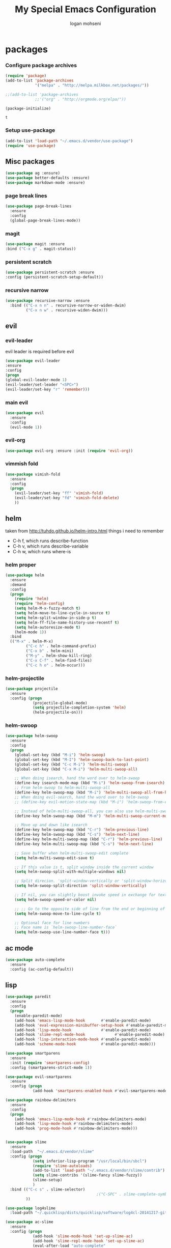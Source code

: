 #+TITLE: My Special Emacs Configuration
#+AUTHOR: logan mohseni
#+EMAIL: mohsenil85@gmail.com 
#+OPTIONS: toc:3 num:nil ^:nil

* packages
*** Configure package archives
    #+BEGIN_SRC emacs-lisp
(require 'package)
(add-to-list 'package-archives
             '("melpa" . "http://melpa.milkbox.net/packages/"))

;;(add-to-list 'package-archives
             ;;'("org" . "http://orgmode.org/elpa/"))

(package-initialize)
    #+END_SRC
    
    #+RESULTS:
    : t

*** Setup use-package
    #+BEGIN_SRC emacs-lisp
(add-to-list 'load-path "~/.emacs.d/vendor/use-package")
(require 'use-package)
    #+END_SRC
    
** Misc packages
   #+BEGIN_SRC emacs-lisp
(use-package ag :ensure)
(use-package better-defaults :ensure)
(use-package markdown-mode :ensure)
   #+END_SRC
   
*** page break lines
    #+BEGIN_SRC emacs-lisp
(use-package page-break-lines
  :ensure
  :config
  (global-page-break-lines-mode))
    #+END_SRC
    
*** magit
    #+BEGIN_SRC emacs-lisp
(use-package magit :ensure
:bind ("C-x g" . magit-status))
    #+END_SRC
    
*** persistent scratch
    #+BEGIN_SRC emacs-lisp
(use-package persistent-scratch :ensure
:config (persistent-scratch-setup-default))
    #+END_SRC
    
*** recursive narrow
    #+BEGIN_SRC emacs-lisp
      (use-package recursive-narrow :ensure
        :bind (("C-x n n" . recursive-narrow-or-widen-dwim)
               ("C-x n w" . recursive-widen-dwim)))
    #+END_SRC
    
    
** evil
*** evil-leader
    evil leader is required before evil
    #+BEGIN_SRC emacs-lisp
      (use-package evil-leader
      :ensure
      :config
      (progn
      (global-evil-leader-mode 1)
      (evil-leader/set-leader "<SPC>")
      (evil-leader/set-key "r" 'remember)))
    #+END_SRC
    
*** main evil
    #+BEGIN_SRC emacs-lisp
     (use-package evil
       :ensure
       :config
       (evil-mode 1))
    #+END_SRC
    
    
*** evil-org
    #+BEGIN_SRC emacs-lisp
      (use-package evil-org :ensure :init (require 'evil-org))  
    #+END_SRC
*** vimmish fold
    #+BEGIN_SRC emacs-lisp
      (use-package vimish-fold
        :ensure
        :config
        (progn
          (evil-leader/set-key "ff" 'vimish-fold)
          (evil-leader/set-key "fd" 'vimish-fold-delete)
          ))
    #+END_SRC
    
    
** helm
   taken from http://tuhdo.github.io/helm-intro.html
   things i need to remember
- C-h f, which runs describe-function
- C-h v, which runs describe-variable
- C-h w, which runs where-is
*** helm proper
    #+BEGIN_SRC emacs-lisp
      (use-package helm
        :ensure
        :demand
        :config
        (progn
          (require 'helm)
          (require 'helm-config)
          (setq helm-M-x-fuzzy-match t)
          (setq helm-move-to-line-cycle-in-source t)
          (setq helm-split-window-in-side-p t)
          (setq helm-ff-file-name-history-use-recentf t)
          (setq helm-autoresize-mode t)
          (helm-mode 1))
        :bind
        (("M-x" . helm-M-x)
               ("C-c h" . helm-command-prefix)
               ("C-x b" . helm-mini)
               ("M-y" . helm-show-kill-ring)
               ("C-x C-f" . helm-find-files)
               ("C-c h o" . helm-occur)))
    #+END_SRC
    
*** helm-projectile
    #+BEGIN_SRC emacs-lisp
      (use-package projectile
        :ensure
        :config (progn
                  (projectile-global-mode)
                  (setq projectile-completion-system 'helm)
                  (helm-projectile-on)))
    #+END_SRC


*** helm-swoop
#+BEGIN_SRC emacs-lisp
  (use-package helm-swoop 
    :ensure
    :config
    (progn
      (global-set-key (kbd "M-i") 'helm-swoop)
      (global-set-key (kbd "M-I") 'helm-swoop-back-to-last-point)
      (global-set-key (kbd "C-c M-i") 'helm-multi-swoop)
      (global-set-key (kbd "C-x M-i") 'helm-multi-swoop-all)

      ;; When doing isearch, hand the word over to helm-swoop
      (define-key isearch-mode-map (kbd "M-i") 'helm-swoop-from-isearch)
      ;; From helm-swoop to helm-multi-swoop-all
      (define-key helm-swoop-map (kbd "M-i") 'helm-multi-swoop-all-from-helm-swoop)
      ;; When doing evil-search, hand the word over to helm-swoop
      ;; (define-key evil-motion-state-map (kbd "M-i") 'helm-swoop-from-evil-search)

      ;; Instead of helm-multi-swoop-all, you can also use helm-multi-swoop-current-mode
      (define-key helm-swoop-map (kbd "M-m") 'helm-multi-swoop-current-mode-from-helm-swoop)

      ;; Move up and down like isearch
      (define-key helm-swoop-map (kbd "C-r") 'helm-previous-line)
      (define-key helm-swoop-map (kbd "C-s") 'helm-next-line)
      (define-key helm-multi-swoop-map (kbd "C-r") 'helm-previous-line)
      (define-key helm-multi-swoop-map (kbd "C-s") 'helm-next-line)

      ;; Save buffer when helm-multi-swoop-edit complete
      (setq helm-multi-swoop-edit-save t)

      ;; If this value is t, split window inside the current window
      (setq helm-swoop-split-with-multiple-windows nil)

      ;; Split direcion. 'split-window-vertically or 'split-window-horizontally
      (setq helm-swoop-split-direction 'split-window-vertically)

      ;; If nil, you can slightly boost invoke speed in exchange for text color
      (setq helm-swoop-speed-or-color nil)

      ;; ;; Go to the opposite side of line from the end or beginning of line
      (setq helm-swoop-move-to-line-cycle t)

      ;; Optional face for line numbers
      ;; Face name is `helm-swoop-line-number-face`
      (setq helm-swoop-use-line-number-face t)))
#+END_SRC
** ac mode
   #+BEGIN_SRC emacs-lisp
(use-package auto-complete
  :ensure
  :config (ac-config-default))
   #+END_SRC

** lisp
   #+BEGIN_SRC emacs-lisp
     (use-package paredit
       :ensure
       :config 
       (progn
         (enable-paredit-mode)
         (add-hook 'emacs-lisp-mode-hook       #'enable-paredit-mode)
         (add-hook 'eval-expression-minibuffer-setup-hook #'enable-paredit-mode)
         (add-hook 'lisp-mode-hook             #'enable-paredit-mode)
         (add-hook 'slime-repl-mode-hook             #'enable-paredit-mode)
         (add-hook 'lisp-interaction-mode-hook #'enable-paredit-mode)
         (add-hook 'scheme-mode-hook           #'enable-paredit-mode)))

     (use-package smartparens
       :ensure
       :init (require 'smartparens-config)
       :config (smartparens-strict-mode 1))

     (use-package evil-smartparens
       :ensure
       :config (progn
                 (add-hook 'smartparens-enabled-hook #'evil-smartparens-mode)))

     (use-package rainbow-delimiters
       :ensure
       :config
       (progn
         (add-hook 'emacs-lisp-mode-hook #'rainbow-delimiters-mode)
         (add-hook 'lisp-mode-hook #'rainbow-delimiters-mode)
         (add-hook 'prog-mode-hook #'rainbow-delimiters-mode)))


     (use-package slime
       :ensure
       :load-path  "~/.emacs.d/vendor/slime"
       :config (progn
                 (setq inferior-lisp-program "/usr/local/bin/sbcl")
                 (require 'slime-autoloads)
                 (add-to-list 'load-path "~/.emacs.d/vendor/slime/contrib")
                 (setq slime-contribs '(slime-fancy slime-fuzzy))
                 (slime-setup)
                 )
       :bind (("C-c s" . slime-selector)
                                             ;("C-SPC" . slime-complete-symbol)
              ))

     (use-package log4slime
       :load-path "~/.quicklisp/dists/quicklisp/software/log4cl-20141217-git/elisp/")

     (use-package ac-slime
       :ensure
       :config (progn
                 (add-hook 'slime-mode-hook 'set-up-slime-ac)
                 (add-hook 'slime-repl-mode-hook 'set-up-slime-ac)
                 (eval-after-load "auto-complete"
                   '(add-to-list 'ac-modes 'slime-repl-mode))))

     ;;(load (expand-file-name "~/.quicklisp/slime-helper.el"))
     ;; Replace "sbcl" with the path to your implementation


   #+END_SRC
   
   
** org-mode
   #+BEGIN_SRC emacs-lisp
     (use-package org 
       :ensure
       :config
       (progn
         (setq org-catch-invisible-edits t)

         (setq org-M-RET-may-split-line nil)

         (setq org-default-notes-file "~/org/refile.org")
         (setq  org-agenda-files (quote ("~/org")))
         (setq  org-agenda-ndays 7)
         ;(setq  add-hook 'org-capture-mode-hook 'evil-insert-state)
         (setq  org-deadline-warning-days 14)
         (setq  org-agenda-show-all-dates t)
         (setq  org-agenda-skip-deadline-if-done t)
         (setq  org-agenda-skip-scheduled-if-done t)
         (setq  org-agenda-start-on-weekday nil)
         (setq  org-reverse-note-order t)
         ;;(setq  org-fast-tag-selection-single-key (quote expert))
     ;;    (setq org-todo-keywords
     ;;          (quote ((sequence "TODO(t)" "NEXT(n)" "|" "DONE(d)")
     ;;                  (sequence "WAITING(w@/!)" "HOLD(h@/!)" "|" "CANCELLED(c@/!)" "PHONE" "MEETING"))))
     ;;    
     ;;    (setq org-todo-keyword-faces
     ;;          (quote (("TODO" :foreground "red" :weight bold)
     ;;                  ("NEXT" :foreground "blue" :weight bold)
     ;;                  ("DONE" :foreground "forest green" :weight bold)
     ;;                  ("WAITING" :foreground "orange" :weight bold)
     ;;                  ("HOLD" :foreground "magenta" :weight bold)
     ;;                  ("CANCELLED" :foreground "forest green" :weight bold)
     ;;                  ("MEETING" :foreground "forest green" :weight bold)
     ;;                  ("PHONE" :foreground "forest green" :weight bold))))
     ;;    (setq org-todo-state-tags-triggers
     ;;          (quote (("CANCELLED" ("CANCELLED" . t))
     ;;                  ("WAITING" ("WAITING" . t))
     ;;                  ("HOLD" ("WAITING") ("HOLD" . t))
     ;;                  (done ("WAITING") ("HOLD"))
     ;;                  ("TODO" ("WAITING") ("CANCELLED") ("HOLD"))
     ;;                  ("NEXT" ("WAITING") ("CANCELLED") ("HOLD"))
     ;;                  ("DONE" ("WAITING") ("CANCELLED") ("HOLD")))))
     ;;
         (setq org-capture-templates
               (quote (("t" "todo" entry (file "~/org/refile.org")
                        "* TODO %?\n%U\n%a\n")
                       ("r" "respond" entry (file "~/org/refile.org")
                        "* NEXT Respond to %:from on %:subject\nSCHEDULED: %t\n%U\n%a\n" :immediate-finish t)
                       ("n" "note" entry (file "~/org/refile.org")
                        "* %? :NOTE:\n%U\n%a\n")
                       ("j" "Journal" entry (file+datetree "~/org/diary.org")
                        "* %?\n%U\n" )
                       ("w" "org-protocol" entry (file "~/org/refile.org")
                        "* TODO Review %c\n%U\n" :immediate-finish t)
                       ("m" "Meeting" entry (file "~/org/refile.org")
                        "* MEETING with %? :MEETING:\n%U")
                       ("p" "Phone call" entry (file "~/org/refile.org")
                        "* PHONE %? :PHONE:\n%U" )
                       )))
         

         ;; Targets include this file and any file contributing to the agenda - up to 9 levels deep
         (setq org-refile-targets (quote ((nil :maxlevel . 9)
                                          (org-agenda-files :maxlevel . 9))))
         ;; Use full outline paths for refile targets - we file directly with IDO
         (setq org-refile-use-outline-path t)
         ;; Targets complete directly with IDO
     ;;    (setq org-outline-path-complete-in-steps nil)
         ;; Allow refile to create parent tasks with confirmation
         (setq org-refile-allow-creating-parent-nodes (quote confirm))
         ;; Tags with fast selection keys
         (setq org-tag-alist (quote ((:startgroup)
                                     ("@errand" . ?e)
                                     ("@office" . ?o)
                                     ("@home" . ?H)
                                     (:endgroup)
                                     ("waiting" . ?w)
                                     ("hold" . ?h)
                                     ("personal" . ?p)
                                     ("work" . ?W)
                                     ("note" . ?n)
                                     ("cancelled" . ?c)
                                     ("flagged" . ??))))

          (setq org-mobile-directory "~/Dropbox/org/")
         )
       :bind (
              ("C-c l" . org-store-link)
              ("C-c a" . org-agenda)
              ("C-c c" . org-capture)
              ("C-c b" . org-buffer-list)))
   #+END_SRC

   #+RESULTS:

   #+BEGIN_SRC emacs-lisp
     ;(org-babel-do-load-languages
     ; 'org-babel-load-languages
     ; '(lisp . t))

   #+END_SRC

   #+RESULTS:

   
   
*** DONE apply upgrades
*** brew, and app store
 emacs
** name
   #+BEGIN_SRC emacs-lisp
     (setq user-full-name "Logan Mohseni")
     (setq user-mail-address "mohsenil85@gmail.com")
   #+END_SRC
   
** inital buffer
#+BEGIN_SRC emacs-lisp
(setq initial-buffer-choice "~/org")
;(setq initial-buffer-choice "~/org/notes.org")

#+END_SRC
** inital frame size
   #+BEGIN_SRC emacs-lisp
     (add-to-list 'initial-frame-alist '(height . 51 )) 
     (add-to-list 'initial-frame-alist '(width . 177 )) 
     (add-to-list 'initial-frame-alist '(top . 1 )) 
     (add-to-list 'initial-frame-alist '(left . 1 )) 
   #+END_SRC
** tool bars, menu bars, and pop ups
   #+BEGIN_SRC emacs-lisp
(scroll-bar-mode -1)
(tool-bar-mode -1)
(menu-bar-mode -1)
   #+END_SRC
** cursor and startup screen
   #+BEGIN_SRC emacs-lisp
  (blink-cursor-mode -1)
  ;; disable startup screen
  (setq inhibit-startup-screen t)
  (setq inhibit-startup-echo-area-message "USERNAME")
  (setq inhibit-startup-message t)
   #+END_SRC
** mark mode
   #+BEGIN_SRC emacs-lisp
(transient-mark-mode t)
   #+END_SRC
** Asking questions
   #+BEGIN_SRC emacs-lisp
(defalias 'yes-or-no-p 'y-or-n-p)
(setq use-dialog-box nil)
   #+END_SRC
** silence bell
   #+BEGIN_SRC  emacs-lisp
(setq ring-bell-function nil)
   #+END_SRC
** narrow-to-region
   this is what i'm trying to learn.  
   C-x n p to narrow and
   C-x n w to widen to a page (delineated by ^L chars)
   #+BEGIN_SRC emacs-lisp
;(put 'narrow-to-page 'disabled nil)
   #+END_SRC 
** Mode line defaults
   #+BEGIN_SRC emacs-lisp
(line-number-mode t)
(column-number-mode t)
(size-indication-mode t)
   #+END_SRC
** line and paren highlighting
   #+BEGIN_SRC emacs-lisp
  (show-paren-mode t)
  (setq show-paren-style 'parenthesis)
   #+END_SRC
** color theme
   #+BEGIN_SRC emacs-lisp
;(use-package gandalf-theme :ensure)
;(use-package slime-theme :ensure)
;(use-package greymatters-theme :ensure)
;(use-package minimal-theme :ensure)
;(load-theme 'basic)
   #+END_SRC
** bindings
   #+BEGIN_SRC emacs-lisp
   (global-set-key (kbd "M-o") 'other-window)
   (global-set-key (kbd "C-x C-k") 'kill-this-buffer)
   #+END_SRC
** registers
   #+BEGIN_SRC emacs-lisp
(set-register ?e (cons 'file "~/.emacs.d/emacs-init.org"))
(set-register ?j (cons 'file "~/org/notes.org"))
(set-register ?d (cons 'file "~/Projects/lisp/drogue/drogue.lisp"))
   #+END_SRC
   

* functionaria 
  Helper functions to use either in an editing session or to help with
  configuration
  #+BEGIN_SRC emacs-lisp
(require 'cl)

(defun load-init-file ()
  (interactive)
  (load-file "/Users/lmohseni/.emacs.d/init.el"))

(defun add-hook-to-modes (modes hook)
  (dolist (mode modes)
    (add-hook (intern (concat (symbol-name mode) "-mode-hook"))
              hook)))

(defun halt ()
  (interactive)
  (save-some-buffers)
  (kill-emacs))

(defun my-whitespace-mode-hook ()
  (setq whitespace-action '(auto-cleanup)
        whitespace-style  '(face tabs trailing lines-tail empty)
        ;; use fill-column value instead
        whitespace-line-column nil)
  (whitespace-mode))

(defun my-makefile-mode-hook ()
  (setq indent-tabs-mode t
        tab-width 4))
  #+END_SRC
  
* osx specific 
  handle meta as command
  toggle fullscreen
  #+BEGIN_SRC emacs-lisp
    (setq mac-command-modifier 'meta)
    (setq mac-option-modifier 'super)
    (setq mac-control-modifier 'control)
    (setq mac-function-modifier 'hyper)
    (use-package helm-itunes :ensure)
    (defun toggle-fullscreen ()
      "Toggle full screen"
      (interactive)
      (set-frame-parameter
       nil 'fullscreen
       (when (not (frame-parameter nil 'fullscreen)) 'fullboth)))
    (defun pbcopy ()
      (interactive)
      (call-process-region (point) (mark) "pbcopy")
      (setq deactivate-mark t))

    (defun pbpaste ()
      (interactive)
      (call-process-region (point) (if mark-active (mark) (point)) "pbpaste" t t))

    (defun pbcut ()
      (interactive)
      (pbcopy)
      (delete-region (region-beginning) (region-end)))

    (global-set-key (kbd "H-c") 'pbcopy)
    (global-set-key (kbd "H-v") 'pbpaste)
    (global-set-key (kbd "H-x") 'pbcut)
    (global-set-key (kbd "H-i") 'load-init-file)

  #+END_SRC
  

